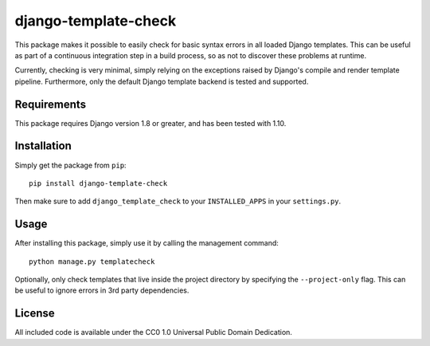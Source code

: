 django-template-check
=====================

This package makes it possible to easily check for basic syntax errors in all loaded Django templates. This can be useful as part of a continuous integration step in a build process, so as not to discover these problems at runtime.

Currently, checking is very minimal, simply relying on the exceptions raised by Django's compile and render template pipeline. Furthermore, only the default Django template backend is tested and supported.

Requirements
------------

This package requires Django version 1.8 or greater, and has been tested with 1.10.

Installation
------------

Simply get the package from ``pip``:

::

    pip install django-template-check

Then make sure to add ``django_template_check`` to your ``INSTALLED_APPS`` in your ``settings.py``.

Usage
-----

After installing this package, simply use it by calling the management command:

::

    python manage.py templatecheck


Optionally, only check templates that live inside the project directory by specifying the ``--project-only`` flag. This can be useful to ignore errors in 3rd party dependencies.

License
-------

All included code is available under the CC0 1.0 Universal Public Domain Dedication.
